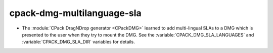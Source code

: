 cpack-dmg-multilanguage-sla
---------------------------

* The :module:`CPack DragNDrop generator <CPackDMG>` learned to add
  multi-lingual SLAs to a DMG which is presented to the user when they try to
  mount the DMG.  See the :variable:`CPACK_DMG_SLA_LANGUAGES` and
  :variable:`CPACK_DMG_SLA_DIR` variables for details.
